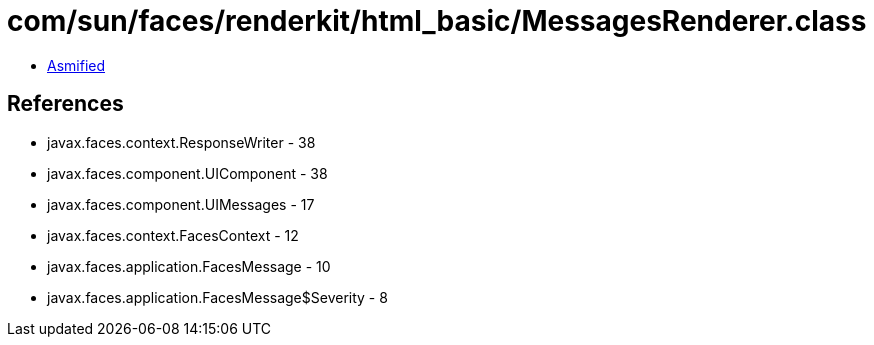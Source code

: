 = com/sun/faces/renderkit/html_basic/MessagesRenderer.class

 - link:MessagesRenderer-asmified.java[Asmified]

== References

 - javax.faces.context.ResponseWriter - 38
 - javax.faces.component.UIComponent - 38
 - javax.faces.component.UIMessages - 17
 - javax.faces.context.FacesContext - 12
 - javax.faces.application.FacesMessage - 10
 - javax.faces.application.FacesMessage$Severity - 8
